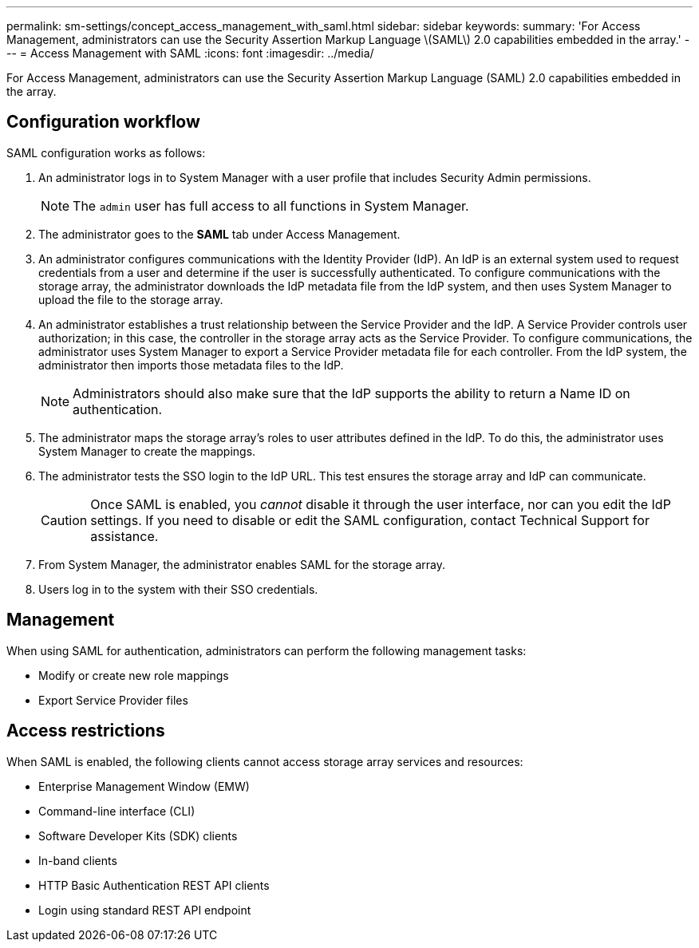 ---
permalink: sm-settings/concept_access_management_with_saml.html
sidebar: sidebar
keywords: 
summary: 'For Access Management, administrators can use the Security Assertion Markup Language \(SAML\) 2.0 capabilities embedded in the array.'
---
= Access Management with SAML
:icons: font
:imagesdir: ../media/

[.lead]
For Access Management, administrators can use the Security Assertion Markup Language (SAML) 2.0 capabilities embedded in the array.

== Configuration workflow

SAML configuration works as follows:

. An administrator logs in to System Manager with a user profile that includes Security Admin permissions.
+
[NOTE]
====
The `admin` user has full access to all functions in System Manager.
====

. The administrator goes to the *SAML* tab under Access Management.
. An administrator configures communications with the Identity Provider (IdP). An IdP is an external system used to request credentials from a user and determine if the user is successfully authenticated. To configure communications with the storage array, the administrator downloads the IdP metadata file from the IdP system, and then uses System Manager to upload the file to the storage array.
. An administrator establishes a trust relationship between the Service Provider and the IdP. A Service Provider controls user authorization; in this case, the controller in the storage array acts as the Service Provider. To configure communications, the administrator uses System Manager to export a Service Provider metadata file for each controller. From the IdP system, the administrator then imports those metadata files to the IdP.
+
[NOTE]
====
Administrators should also make sure that the IdP supports the ability to return a Name ID on authentication.
====

. The administrator maps the storage array's roles to user attributes defined in the IdP. To do this, the administrator uses System Manager to create the mappings.
. The administrator tests the SSO login to the IdP URL. This test ensures the storage array and IdP can communicate.
+
[CAUTION]
====
Once SAML is enabled, you _cannot_ disable it through the user interface, nor can you edit the IdP settings. If you need to disable or edit the SAML configuration, contact Technical Support for assistance.
====

. From System Manager, the administrator enables SAML for the storage array.
. Users log in to the system with their SSO credentials.

== Management

When using SAML for authentication, administrators can perform the following management tasks:

* Modify or create new role mappings
* Export Service Provider files

== Access restrictions

When SAML is enabled, the following clients cannot access storage array services and resources:

* Enterprise Management Window (EMW)
* Command-line interface (CLI)
* Software Developer Kits (SDK) clients
* In-band clients
* HTTP Basic Authentication REST API clients
* Login using standard REST API endpoint
